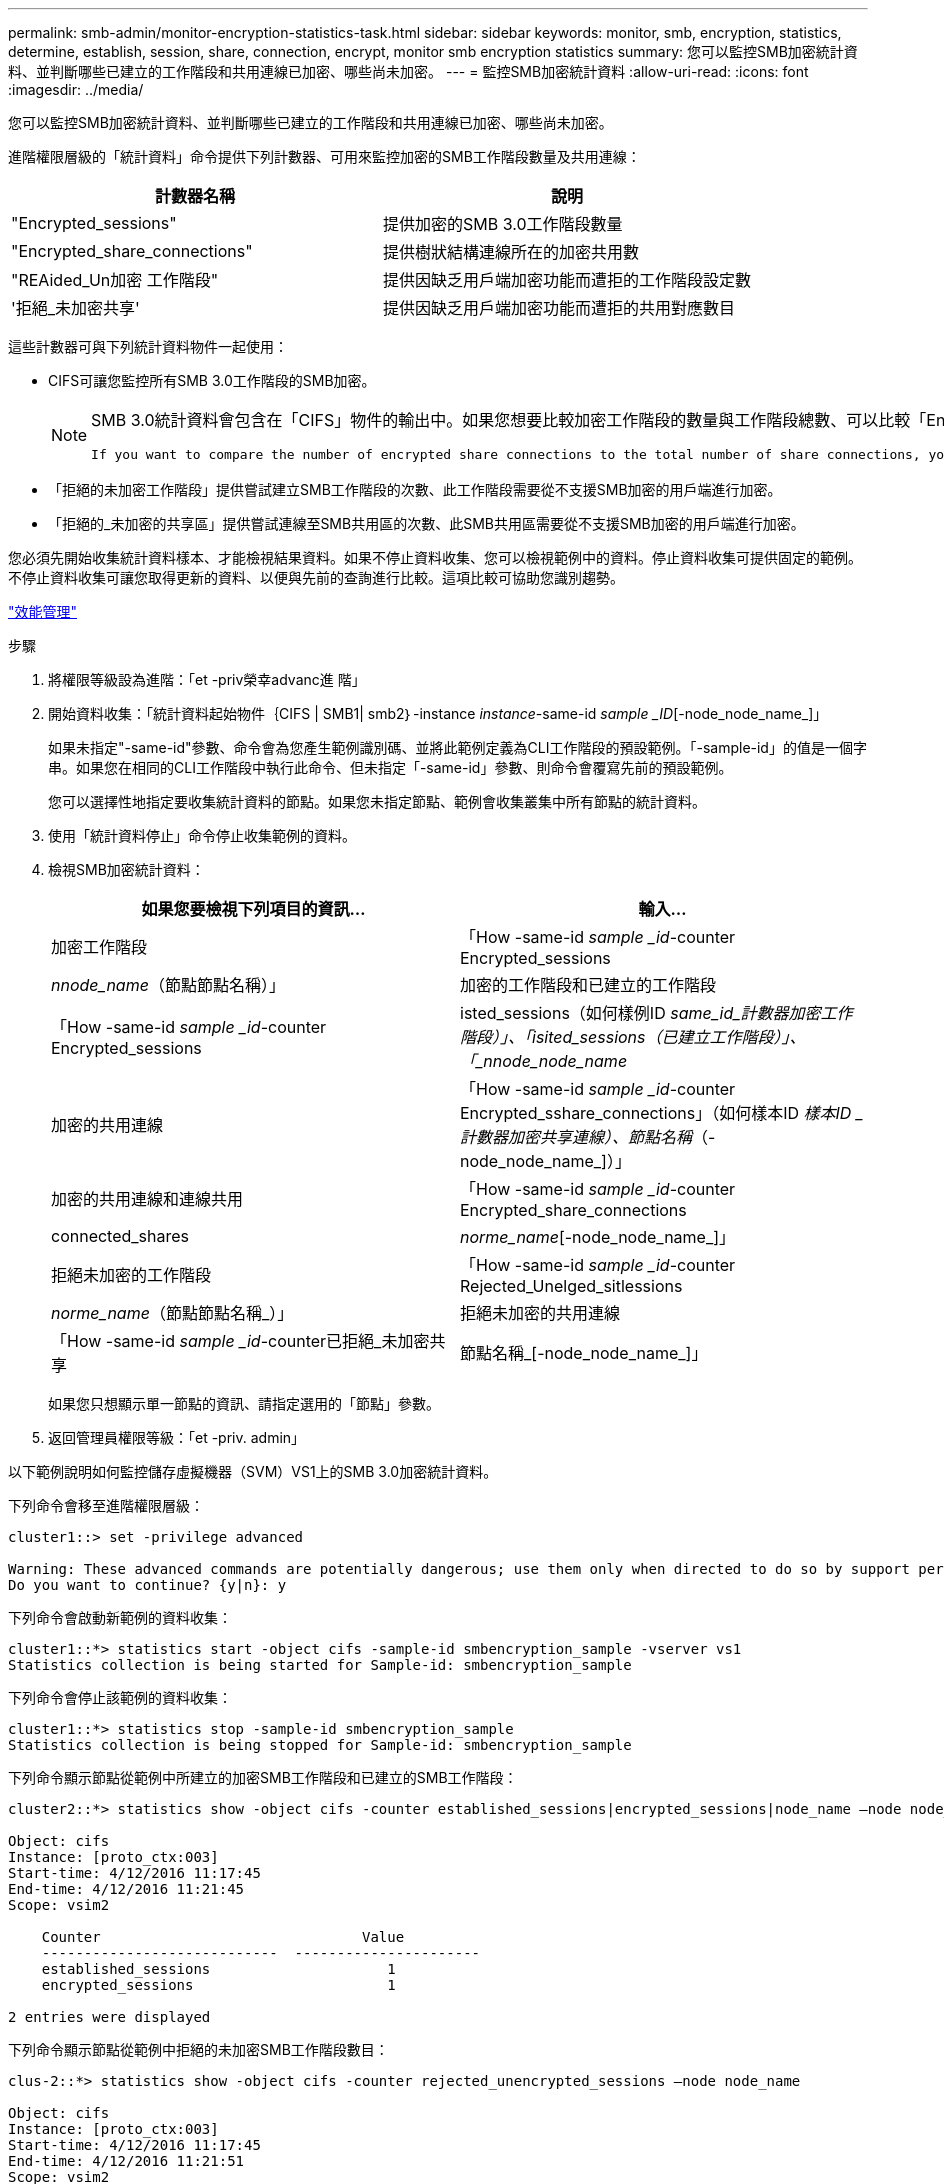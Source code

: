 ---
permalink: smb-admin/monitor-encryption-statistics-task.html 
sidebar: sidebar 
keywords: monitor, smb, encryption, statistics, determine, establish, session, share, connection, encrypt, monitor smb encryption statistics 
summary: 您可以監控SMB加密統計資料、並判斷哪些已建立的工作階段和共用連線已加密、哪些尚未加密。 
---
= 監控SMB加密統計資料
:allow-uri-read: 
:icons: font
:imagesdir: ../media/


[role="lead"]
您可以監控SMB加密統計資料、並判斷哪些已建立的工作階段和共用連線已加密、哪些尚未加密。

進階權限層級的「統計資料」命令提供下列計數器、可用來監控加密的SMB工作階段數量及共用連線：

|===
| 計數器名稱 | 說明 


 a| 
"Encrypted_sessions"
 a| 
提供加密的SMB 3.0工作階段數量



 a| 
"Encrypted_share_connections"
 a| 
提供樹狀結構連線所在的加密共用數



 a| 
"REAided_Un加密 工作階段"
 a| 
提供因缺乏用戶端加密功能而遭拒的工作階段設定數



 a| 
'拒絕_未加密共享'
 a| 
提供因缺乏用戶端加密功能而遭拒的共用對應數目

|===
這些計數器可與下列統計資料物件一起使用：

* CIFS可讓您監控所有SMB 3.0工作階段的SMB加密。
+
[NOTE]
====
SMB 3.0統計資料會包含在「CIFS」物件的輸出中。如果您想要比較加密工作階段的數量與工作階段總數、可以比較「Encrypted_sessions」計數器的輸出與「etided_sessions」計數器的輸出。

 If you want to compare the number of encrypted share connections to the total number of share connections, you can compare output for the `encrypted_share_connections` counter with the output for the `connected_shares` counter.
====
* 「拒絕的未加密工作階段」提供嘗試建立SMB工作階段的次數、此工作階段需要從不支援SMB加密的用戶端進行加密。
* 「拒絕的_未加密的共享區」提供嘗試連線至SMB共用區的次數、此SMB共用區需要從不支援SMB加密的用戶端進行加密。


您必須先開始收集統計資料樣本、才能檢視結果資料。如果不停止資料收集、您可以檢視範例中的資料。停止資料收集可提供固定的範例。不停止資料收集可讓您取得更新的資料、以便與先前的查詢進行比較。這項比較可協助您識別趨勢。

link:../performance-admin/index.html["效能管理"]

.步驟
. 將權限等級設為進階：「et -priv榮幸advanc進 階」
. 開始資料收集：「統計資料起始物件｛CIFS | SMB1| smb2｝-instance _instance_-same-id _sample _ID_[-node_node_name_]」
+
如果未指定"-same-id"參數、命令會為您產生範例識別碼、並將此範例定義為CLI工作階段的預設範例。「-sample-id」的值是一個字串。如果您在相同的CLI工作階段中執行此命令、但未指定「-same-id」參數、則命令會覆寫先前的預設範例。

+
您可以選擇性地指定要收集統計資料的節點。如果您未指定節點、範例會收集叢集中所有節點的統計資料。

. 使用「統計資料停止」命令停止收集範例的資料。
. 檢視SMB加密統計資料：
+
|===
| 如果您要檢視下列項目的資訊... | 輸入... 


 a| 
加密工作階段
 a| 
「How -same-id _sample _id_-counter Encrypted_sessions|_nnode_name_（節點節點名稱）」



 a| 
加密的工作階段和已建立的工作階段
 a| 
「How -same-id _sample _id_-counter Encrypted_sessions|isted_sessions（如何樣例ID _same_id_計數器加密工作階段）」、「isited_sessions（已建立工作階段）」、「_nnode_node_name_



 a| 
加密的共用連線
 a| 
「How -same-id _sample _id_-counter Encrypted_sshare_connections」（如何樣本ID _樣本ID _計數器加密共享連線）、節點名稱_（-node_node_name_]）」



 a| 
加密的共用連線和連線共用
 a| 
「How -same-id _sample _id_-counter Encrypted_share_connections | connected_shares|_norme_name_[-node_node_name_]」



 a| 
拒絕未加密的工作階段
 a| 
「How -same-id _sample _id_-counter Rejected_Unelged_sitlessions|_norme_name_（節點節點名稱_）」



 a| 
拒絕未加密的共用連線
 a| 
「How -same-id _sample _id_-counter已拒絕_未加密共享|節點名稱_[-node_node_name_]」

|===
+
如果您只想顯示單一節點的資訊、請指定選用的「節點」參數。

. 返回管理員權限等級：「et -priv. admin」


以下範例說明如何監控儲存虛擬機器（SVM）VS1上的SMB 3.0加密統計資料。

下列命令會移至進階權限層級：

[listing]
----
cluster1::> set -privilege advanced

Warning: These advanced commands are potentially dangerous; use them only when directed to do so by support personnel.
Do you want to continue? {y|n}: y
----
下列命令會啟動新範例的資料收集：

[listing]
----
cluster1::*> statistics start -object cifs -sample-id smbencryption_sample -vserver vs1
Statistics collection is being started for Sample-id: smbencryption_sample
----
下列命令會停止該範例的資料收集：

[listing]
----
cluster1::*> statistics stop -sample-id smbencryption_sample
Statistics collection is being stopped for Sample-id: smbencryption_sample
----
下列命令顯示節點從範例中所建立的加密SMB工作階段和已建立的SMB工作階段：

[listing]
----
cluster2::*> statistics show -object cifs -counter established_sessions|encrypted_sessions|node_name –node node_name

Object: cifs
Instance: [proto_ctx:003]
Start-time: 4/12/2016 11:17:45
End-time: 4/12/2016 11:21:45
Scope: vsim2

    Counter                               Value
    ----------------------------  ----------------------
    established_sessions                     1
    encrypted_sessions                       1

2 entries were displayed
----
下列命令顯示節點從範例中拒絕的未加密SMB工作階段數目：

[listing]
----
clus-2::*> statistics show -object cifs -counter rejected_unencrypted_sessions –node node_name

Object: cifs
Instance: [proto_ctx:003]
Start-time: 4/12/2016 11:17:45
End-time: 4/12/2016 11:21:51
Scope: vsim2

    Counter                                    Value
    ----------------------------    ----------------------
    rejected_unencrypted_sessions                1

1 entry was displayed.
----
下列命令顯示範例中節點所連線的SMB共用數和加密的SMB共用數：

[listing]
----
clus-2::*> statistics show -object cifs -counter connected_shares|encrypted_share_connections|node_name –node node_name

Object: cifs
Instance: [proto_ctx:003]
Start-time: 4/12/2016 10:41:38
End-time: 4/12/2016 10:41:43
Scope: vsim2

    Counter                                     Value
    ----------------------------    ----------------------
    connected_shares                              2
    encrypted_share_connections                   1

2 entries were displayed.
----
下列命令顯示節點從範例中拒絕的未加密SMB共用連線數目：

[listing]
----
clus-2::*> statistics show -object cifs -counter rejected_unencrypted_shares –node node_name

Object: cifs
Instance: [proto_ctx:003]
Start-time: 4/12/2016 10:41:38
End-time: 4/12/2016 10:42:06
Scope: vsim2

    Counter                                     Value
    --------------------------------    ----------------------
    rejected_unencrypted_shares                   1

1 entry was displayed.
----
xref:determine-statistics-objects-counters-available-task.adoc[判斷可用的統計資料物件和計數器]

link:../performance-config/index.html["效能監控快速設定"]
